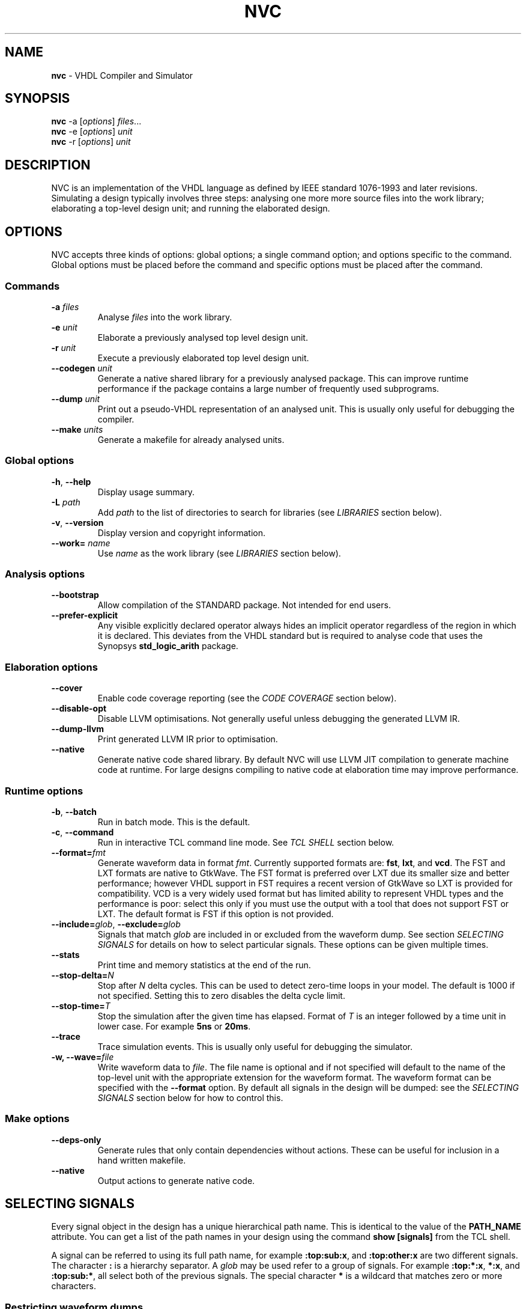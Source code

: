 .\" generated with Ronn/v0.7.3
.\" http://github.com/rtomayko/ronn/tree/0.7.3
.
.TH "NVC" "1" "December 2013" "" "NVC Manual"
.
.SH "NAME"
\fBnvc\fR \- VHDL Compiler and Simulator
.
.SH "SYNOPSIS"
\fBnvc\fR \-a [\fIoptions\fR] \fIfiles\fR\.\.\.
.
.br
\fBnvc\fR \-e [\fIoptions\fR] \fIunit\fR
.
.br
\fBnvc\fR \-r [\fIoptions\fR] \fIunit\fR
.
.br
.
.SH "DESCRIPTION"
NVC is an implementation of the VHDL language as defined by IEEE standard 1076\-1993 and later revisions\. Simulating a design typically involves three steps: analysing one more more source files into the work library; elaborating a top\-level design unit; and running the elaborated design\.
.
.SH "OPTIONS"
NVC accepts three kinds of options: global options; a single command option; and options specific to the command\. Global options must be placed before the command and specific options must be placed after the command\.
.
.SS "Commands"
.
.TP
\fB\-a\fR \fIfiles\fR
Analyse \fIfiles\fR into the work library\.
.
.TP
\fB\-e\fR \fIunit\fR
Elaborate a previously analysed top level design unit\.
.
.TP
\fB\-r\fR \fIunit\fR
Execute a previously elaborated top level design unit\.
.
.TP
\fB\-\-codegen\fR \fIunit\fR
Generate a native shared library for a previously analysed package\. This can improve runtime performance if the package contains a large number of frequently used subprograms\.
.
.TP
\fB\-\-dump\fR \fIunit\fR
Print out a pseudo\-VHDL representation of an analysed unit\. This is usually only useful for debugging the compiler\.
.
.TP
\fB\-\-make\fR \fIunits\fR
Generate a makefile for already analysed units\.
.
.SS "Global options"
.
.TP
\fB\-h\fR, \fB\-\-help\fR
Display usage summary\.
.
.TP
\fB\-L\fR \fIpath\fR
Add \fIpath\fR to the list of directories to search for libraries (see \fILIBRARIES\fR section below)\.
.
.TP
\fB\-v\fR, \fB\-\-version\fR
Display version and copyright information\.
.
.TP
\fB\-\-work=\fR \fIname\fR
Use \fIname\fR as the work library (see \fILIBRARIES\fR section below)\.
.
.SS "Analysis options"
.
.TP
\fB\-\-bootstrap\fR
Allow compilation of the STANDARD package\. Not intended for end users\.
.
.TP
\fB\-\-prefer\-explicit\fR
Any visible explicitly declared operator always hides an implicit operator regardless of the region in which it is declared\. This deviates from the VHDL standard but is required to analyse code that uses the Synopsys \fBstd_logic_arith\fR package\.
.
.SS "Elaboration options"
.
.TP
\fB\-\-cover\fR
Enable code coverage reporting (see the \fICODE COVERAGE\fR section below)\.
.
.TP
\fB\-\-disable\-opt\fR
Disable LLVM optimisations\. Not generally useful unless debugging the generated LLVM IR\.
.
.TP
\fB\-\-dump\-llvm\fR
Print generated LLVM IR prior to optimisation\.
.
.TP
\fB\-\-native\fR
Generate native code shared library\. By default NVC will use LLVM JIT compilation to generate machine code at runtime\. For large designs compiling to native code at elaboration time may improve performance\.
.
.SS "Runtime options"
.
.TP
\fB\-b\fR, \fB\-\-batch\fR
Run in batch mode\. This is the default\.
.
.TP
\fB\-c\fR, \fB\-\-command\fR
Run in interactive TCL command line mode\. See \fITCL SHELL\fR section below\.
.
.TP
\fB\-\-format=\fR\fIfmt\fR
Generate waveform data in format \fIfmt\fR\. Currently supported formats are: \fBfst\fR, \fBlxt\fR, and \fBvcd\fR\. The FST and LXT formats are native to GtkWave\. The FST format is preferred over LXT due its smaller size and better performance; however VHDL support in FST requires a recent version of GtkWave so LXT is provided for compatibility\. VCD is a very widely used format but has limited ability to represent VHDL types and the performance is poor: select this only if you must use the output with a tool that does not support FST or LXT\. The default format is FST if this option is not provided\.
.
.TP
\fB\-\-include=\fR\fIglob\fR, \fB\-\-exclude=\fR\fIglob\fR
Signals that match \fIglob\fR are included in or excluded from the waveform dump\. See section \fISELECTING SIGNALS\fR for details on how to select particular signals\. These options can be given multiple times\.
.
.TP
\fB\-\-stats\fR
Print time and memory statistics at the end of the run\.
.
.TP
\fB\-\-stop\-delta=\fR\fIN\fR
Stop after \fIN\fR delta cycles\. This can be used to detect zero\-time loops in your model\. The default is 1000 if not specified\. Setting this to zero disables the delta cycle limit\.
.
.TP
\fB\-\-stop\-time=\fR\fIT\fR
Stop the simulation after the given time has elapsed\. Format of \fIT\fR is an integer followed by a time unit in lower case\. For example \fB5ns\fR or \fB20ms\fR\.
.
.TP
\fB\-\-trace\fR
Trace simulation events\. This is usually only useful for debugging the simulator\.
.
.TP
\fB\-w, \-\-wave=\fR\fIfile\fR
Write waveform data to \fIfile\fR\. The file name is optional and if not specified will default to the name of the top\-level unit with the appropriate extension for the waveform format\. The waveform format can be specified with the \fB\-\-format\fR option\. By default all signals in the design will be dumped: see the \fISELECTING SIGNALS\fR section below for how to control this\.
.
.SS "Make options"
.
.TP
\fB\-\-deps\-only\fR
Generate rules that only contain dependencies without actions\. These can be useful for inclusion in a hand written makefile\.
.
.TP
\fB\-\-native\fR
Output actions to generate native code\.
.
.SH "SELECTING SIGNALS"
Every signal object in the design has a unique hierarchical path name\. This is identical to the value of the \fBPATH_NAME\fR attribute\. You can get a list of the path names in your design using the command \fBshow [signals]\fR from the TCL shell\.
.
.P
A signal can be referred to using its full path name, for example \fB:top:sub:x\fR, and \fB:top:other:x\fR are two different signals\. The character \fB:\fR is a hierarchy separator\. A \fIglob\fR may be used refer to a group of signals\. For example \fB:top:*:x\fR, \fB*:x\fR, and \fB:top:sub:*\fR, all select both of the previous signals\. The special character \fB*\fR is a wildcard that matches zero or more characters\.
.
.SS "Restricting waveform dumps"
Path names and globs can be used to exclude or explicitly include signals in a waveform dump\. For simple cases this can be done using the \fB\-\-include\fR and \fB\-\-exclude\fR arguments\. For example \fB\-\-exclude=":top:sub:*"\fR will exclude all matching signals from the waveform dump\. Multiple inclusion and exclusion patterns can be provided\.
.
.P
When the number of patterns becomes large, specifying them on the command line is cumbersome\. Instead a text file can be used to provide inclusion and exclusion patterns\. If the top\-level unit name is \fBtop\fR then inclusion patterns should be placed in a file called \fBtop\.include\fR and exclusion patterns in a file called \fBtop\.exclude\fR\. These files should be in the working directory where the \fBnvc \-r\fR command is executed\. The format is one glob per line, with comments preceded by a \fB#\fR character\.
.
.P
When both inclusion and exclusion patterns are present, exclusions have precedence over inclusions\. If no inclusion patterns are present then all signals are implicitly included\.
.
.SH "LIBRARIES"
Description of library search path, contents, etc\.
.
.SH "CODE COVERAGE"
Description of coverage generation
.
.SH "TCL SHELL"
Describe interactive TCL shell
.
.SH "AUTHOR"
Written by Nick Gasson
.
.SH "REPORTING BUGS"
Report bugs using the GitHub issue tracker at
.
.br
\fIhttps://github\.com/nickg/nvc/issues\fR
